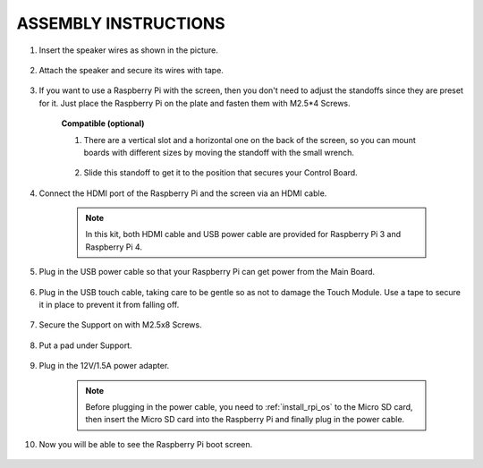 ASSEMBLY INSTRUCTIONS
========================

#. Insert the speaker wires as shown in the picture.

    .. image:: img/IMG_9806.jpg

#. Attach the speaker and secure its wires with tape.

    .. image:: img/IMG_9809.jpg

#. If you want to use a Raspberry Pi with the screen, then you don't need to adjust the standoffs since they are preset for it. Just place the Raspberry Pi on the plate and fasten them with M2.5*4 Screws. 
    
    .. image:: img/IMG_9812.jpg

    **Compatible (optional)** 

    #. There are a vertical slot and a horizontal one on the back of the screen, so you can mount boards with different sizes by moving the standoff with the small wrench.

        .. image:: img/IMG_9810.jpg

    #. Slide this standoff to get it to the position that secures your Control Board.
        
        .. image:: img/IMG_9811.jpg

#. Connect the HDMI port of the Raspberry Pi and the screen via an HDMI cable.
    
    .. image:: img/IMG_9813.jpg

    .. note:: 
        In this kit, both HDMI cable and USB power cable are provided for Raspberry Pi 3 and Raspberry Pi 4.

#. Plug in the USB power cable so that your Raspberry Pi can get power from the Main Board. 

    .. image:: img/IMG_9814.jpg

#. Plug in the USB touch cable, taking care to be gentle so as not to damage the Touch Module. Use a tape to secure it in place to prevent it from falling off.
    
    .. image:: img/IMG_9815.jpg

#. Secure the Support on with M2.5x8 Screws.

    .. image:: img/IMG_9818.jpg

#. Put a pad under Support.

    .. image:: img/IMG_9819.jpg

#. Plug in the 12V/1.5A power adapter. 

    .. image:: img/IMG_9822.jpg

    .. note::
        Before plugging in the power cable, you need to :ref:`install_rpi_os` to the Micro SD card, then insert the Micro SD card into the Raspberry Pi and finally plug in the power cable.

#. Now you will be able to see the Raspberry Pi boot screen.

    .. image:: img/assemble10.jpg
